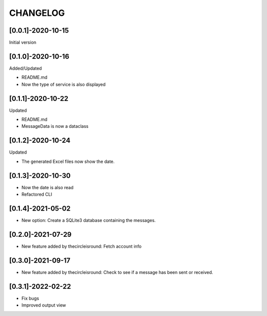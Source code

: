 CHANGELOG
=========

[0.0.1]-2020-10-15
-------------------
Initial version

[0.1.0]-2020-10-16
-------------------
Added/Updated

- README.md
- Now the type of service is also displayed

[0.1.1]-2020-10-22
-------------------
Updated

- README.md
- MessageData is now a dataclass

[0.1.2]-2020-10-24
-------------------
Updated

- The generated Excel files now show the date.

[0.1.3]-2020-10-30
-------------------

- Now the date is also read
- Refactored CLI

[0.1.4]-2021-05-02
-------------------

- New option: Create a SQLite3 database containing the messages.

[0.2.0]-2021-07-29
-------------------

- New feature added by thecircleisround: Fetch account info

[0.3.0]-2021-09-17
-------------------

- New feature added by thecircleisround: Check to see if a message has been sent or received.

[0.3.1]-2022-02-22
-------------------

- Fix bugs
- Improved output view
